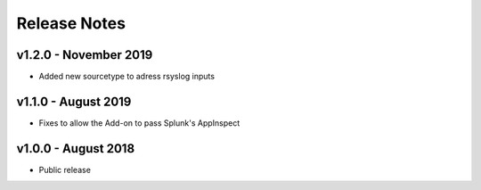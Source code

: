 =============
Release Notes
=============

v1.2.0 - November 2019
----------------------
- Added new sourcetype to adress rsyslog inputs

v1.1.0 - August 2019
--------------------
- Fixes to allow the Add-on to pass Splunk's AppInspect


v1.0.0 - August 2018
--------------------
- Public release
